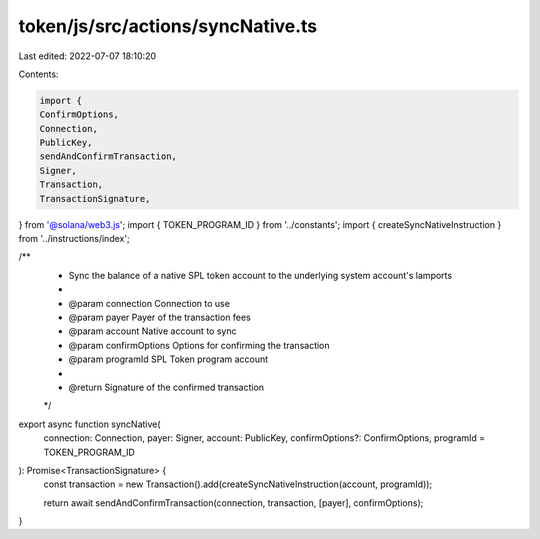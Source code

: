 token/js/src/actions/syncNative.ts
==================================

Last edited: 2022-07-07 18:10:20

Contents:

.. code-block:: ts

    import {
    ConfirmOptions,
    Connection,
    PublicKey,
    sendAndConfirmTransaction,
    Signer,
    Transaction,
    TransactionSignature,
} from '@solana/web3.js';
import { TOKEN_PROGRAM_ID } from '../constants';
import { createSyncNativeInstruction } from '../instructions/index';

/**
 * Sync the balance of a native SPL token account to the underlying system account's lamports
 *
 * @param connection     Connection to use
 * @param payer          Payer of the transaction fees
 * @param account        Native account to sync
 * @param confirmOptions Options for confirming the transaction
 * @param programId      SPL Token program account
 *
 * @return Signature of the confirmed transaction
 */
export async function syncNative(
    connection: Connection,
    payer: Signer,
    account: PublicKey,
    confirmOptions?: ConfirmOptions,
    programId = TOKEN_PROGRAM_ID
): Promise<TransactionSignature> {
    const transaction = new Transaction().add(createSyncNativeInstruction(account, programId));

    return await sendAndConfirmTransaction(connection, transaction, [payer], confirmOptions);
}



